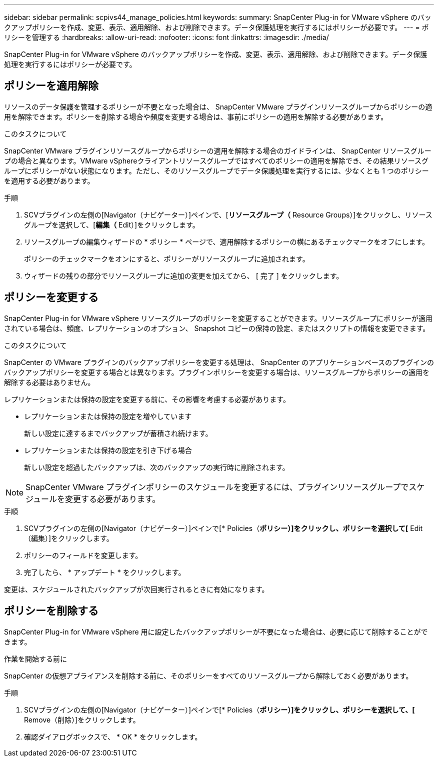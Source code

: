 ---
sidebar: sidebar 
permalink: scpivs44_manage_policies.html 
keywords:  
summary: SnapCenter Plug-in for VMware vSphere のバックアップポリシーを作成、変更、表示、適用解除、および削除できます。データ保護処理を実行するにはポリシーが必要です。 
---
= ポリシーを管理する
:hardbreaks:
:allow-uri-read: 
:nofooter: 
:icons: font
:linkattrs: 
:imagesdir: ./media/


[role="lead"]
SnapCenter Plug-in for VMware vSphere のバックアップポリシーを作成、変更、表示、適用解除、および削除できます。データ保護処理を実行するにはポリシーが必要です。



== ポリシーを適用解除

リソースのデータ保護を管理するポリシーが不要となった場合は、 SnapCenter VMware プラグインリソースグループからポリシーの適用を解除できます。ポリシーを削除する場合や頻度を変更する場合は、事前にポリシーの適用を解除する必要があります。

.このタスクについて
SnapCenter VMware プラグインリソースグループからポリシーの適用を解除する場合のガイドラインは、 SnapCenter リソースグループの場合と異なります。VMware vSphereクライアントリソースグループではすべてのポリシーの適用を解除でき、その結果リソースグループにポリシーがない状態になります。ただし、そのリソースグループでデータ保護処理を実行するには、少なくとも 1 つのポリシーを適用する必要があります。

.手順
. SCVプラグインの左側の[Navigator（ナビゲーター）]ペインで、[*リソースグループ（* Resource Groups）]をクリックし、リソースグループを選択して、[*編集（* Edit）]をクリックします。
. リソースグループの編集ウィザードの * ポリシー * ページで、適用解除するポリシーの横にあるチェックマークをオフにします。
+
ポリシーのチェックマークをオンにすると、ポリシーがリソースグループに追加されます。

. ウィザードの残りの部分でリソースグループに追加の変更を加えてから、 [ 完了 ] をクリックします。




== ポリシーを変更する

SnapCenter Plug-in for VMware vSphere リソースグループのポリシーを変更することができます。リソースグループにポリシーが適用されている場合は、頻度、レプリケーションのオプション、 Snapshot コピーの保持の設定、またはスクリプトの情報を変更できます。

.このタスクについて
SnapCenter の VMware プラグインのバックアップポリシーを変更する処理は、 SnapCenter のアプリケーションベースのプラグインのバックアップポリシーを変更する場合とは異なります。プラグインポリシーを変更する場合は、リソースグループからポリシーの適用を解除する必要はありません。

レプリケーションまたは保持の設定を変更する前に、その影響を考慮する必要があります。

* レプリケーションまたは保持の設定を増やしています
+
新しい設定に達するまでバックアップが蓄積され続けます。

* レプリケーションまたは保持の設定を引き下げる場合
+
新しい設定を超過したバックアップは、次のバックアップの実行時に削除されます。




NOTE: SnapCenter VMware プラグインポリシーのスケジュールを変更するには、プラグインリソースグループでスケジュールを変更する必要があります。

.手順
. SCVプラグインの左側の[Navigator（ナビゲーター）]ペインで[* Policies（*ポリシー）]をクリックし、ポリシーを選択して[* Edit（編集）]をクリックします。
. ポリシーのフィールドを変更します。
. 完了したら、 * アップデート * をクリックします。


変更は、スケジュールされたバックアップが次回実行されるときに有効になります。



== ポリシーを削除する

SnapCenter Plug-in for VMware vSphere 用に設定したバックアップポリシーが不要になった場合は、必要に応じて削除することができます。

.作業を開始する前に
SnapCenter の仮想アプライアンスを削除する前に、そのポリシーをすべてのリソースグループから解除しておく必要があります。

.手順
. SCVプラグインの左側の[Navigator（ナビゲーター）]ペインで[* Policies（*ポリシー）]をクリックし、ポリシーを選択して、[* Remove（削除）]をクリックします。
. 確認ダイアログボックスで、 * OK * をクリックします。

